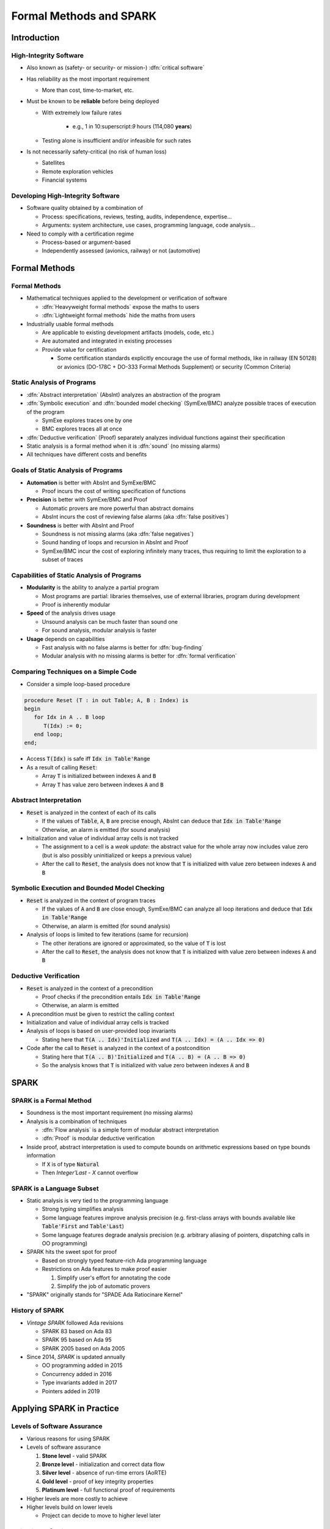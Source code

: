 **************************
Formal Methods and SPARK
**************************

..
    Coding language

.. role:: ada(code)
    :language: Ada

..
    Math symbols

.. |rightarrow| replace:: :math:`\rightarrow`
.. |forall| replace:: :math:`\forall`
.. |exists| replace:: :math:`\exists`
.. |equivalent| replace:: :math:`\iff`

..
    Miscellaneous symbols

.. |checkmark| replace:: :math:`\checkmark`

==============
Introduction
==============

-------------------------
High-Integrity Software
-------------------------

* Also known as (safety- or security- or mission-) :dfn:`critical software`

* Has reliability as the most important requirement

  - More than cost, time-to-market, etc.

* Must be known to be **reliable** before being deployed

  - With extremely low failure rates

        + e.g., 1 in 10:superscript:`9` hours (114,080 **years**)

  - Testing alone is insufficient and/or infeasible for such rates

* Is not necessarily safety-critical (no risk of human loss)

  - Satellites
  - Remote exploration vehicles
  - Financial systems

------------------------------------
Developing High-Integrity Software
------------------------------------

* Software quality obtained by a combination of

  - Process: specifications, reviews, testing, audits, independence,
    expertise...

  - Arguments: system architecture, use cases, programming language, code
    analysis...

* Need to comply with a certification regime

  - Process-based or argument-based

  - Independently assessed (avionics, railway) or not (automotive)

================
Formal Methods
================

----------------
Formal Methods
----------------

* Mathematical techniques applied to the development or verification of
  software

  - :dfn:`Heavyweight formal methods` expose the maths to users

  - :dfn:`Lightweight formal methods` hide the maths from users

* Industrially usable formal methods

  - Are applicable to existing development artifacts (models, code, etc.)

  - Are automated and integrated in existing processes

  - Provide value for certification

    - Some certification standards explicitly encourage the use of formal
      methods, like in railway (EN 50128) or avionics (DO-178C + DO-333 Formal
      Methods Supplement) or security (Common Criteria)

-----------------------------
Static Analysis of Programs
-----------------------------

* :dfn:`Abstract interpretation` (AbsInt) analyzes an abstraction of the program

* :dfn:`Symbolic execution` and :dfn:`bounded model checking` (SymExe/BMC) analyze
  possible traces of execution of the program

  - SymExe explores traces one by one

  - BMC explores traces all at once

* :dfn:`Deductive verification` (Proof) separately analyzes individual functions
  against their specification

* Static analysis is a formal method when it is :dfn:`sound` (no missing alarms)

* All techniques have different costs and benefits

--------------------------------------
Goals of Static Analysis of Programs
--------------------------------------

* **Automation** is better with AbsInt and SymExe/BMC

  - Proof incurs the cost of writing specification of functions

* **Precision** is better with SymExe/BMC and Proof

  - Automatic provers are more powerful than abstract domains

  - AbsInt incurs the cost of reviewing false alarms (aka :dfn:`false positives`)

* **Soundness** is better with AbsInt and Proof

  - Soundness is not missing alarms (aka :dfn:`false negatives`)

  - Sound handing of loops and recursion in AbsInt and Proof

  - SymExe/BMC incur the cost of exploring infinitely many traces, thus
    requiring to limit the exploration to a subset of traces

---------------------------------------------
Capabilities of Static Analysis of Programs
---------------------------------------------

* **Modularity** is the ability to analyze a partial program

  - Most programs are partial: libraries themselves, use of external libraries,
    program during development

  - Proof is inherently modular

* **Speed** of the analysis drives usage

  - Unsound analysis can be much faster than sound one

  - For sound analysis, modular analysis is faster

* **Usage** depends on capabilities

  - Fast analysis with no false alarms is better for :dfn:`bug-finding`

  - Modular analysis with no missing alarms is better for :dfn:`formal verification`

---------------------------------------
Comparing Techniques on a Simple Code
---------------------------------------

* Consider a simple loop-based procedure

.. code:: ada

   procedure Reset (T : in out Table; A, B : Index) is
   begin
      for Idx in A .. B loop
         T(Idx) := 0;
      end loop;
   end;

* Access :code:`T(Idx)` is safe iff :code:`Idx in Table'Range`

* As a result of calling :code:`Reset`:

  - Array :code:`T` is initialized between indexes :code:`A` and :code:`B`

  - Array :code:`T` has value zero between indexes :code:`A` and :code:`B`

-------------------------
Abstract Interpretation
-------------------------

* :code:`Reset` is analyzed in the context of each of its calls

  - If the values of :code:`Table`, :code:`A`, :code:`B` are precise enough,
    AbsInt can deduce that :code:`Idx in Table'Range`

  - Otherwise, an alarm is emitted (for sound analysis)

* Initialization and value of individual array cells is not tracked

  - The assignment to a cell is a *weak update*: the abstract value for the
    whole array now includes value zero (but is also possibly uninitialized or
    keeps a previous value)

  - After the call to :code:`Reset`, the analysis does not know that :code:`T`
    is initialized with value zero between indexes :code:`A` and :code:`B`

-----------------------------------------------
Symbolic Execution and Bounded Model Checking
-----------------------------------------------

* :code:`Reset` is analyzed in the context of program traces

  - If the values of :code:`A` and :code:`B` are close enough, SymExe/BMC can
    analyze all loop iterations and deduce that :code:`Idx in Table'Range`

  - Otherwise, an alarm is emitted (for sound analysis)

* Analysis of loops is limited to few iterations (same for recursion)

  - The other iterations are ignored or approximated, so the value of :code:`T`
    is lost

  - After the call to :code:`Reset`, the analysis does not know that :code:`T`
    is initialized with value zero between indexes :code:`A` and :code:`B`

------------------------
Deductive Verification
------------------------

* :code:`Reset` is analyzed in the context of a precondition

  - Proof checks if the precondition entails :code:`Idx in Table'Range`

  - Otherwise, an alarm is emitted

* A precondition must be given to restrict the calling context

* Initialization and value of individual array cells is tracked

* Analysis of loops is based on user-provided loop invariants

  - Stating here that :code:`T(A .. Idx)'Initialized` and :code:`T(A .. Idx) =
    (A .. Idx => 0)`

* Code after the call to :code:`Reset` is analyzed in the context of a
  postcondition

  - Stating here that :code:`T(A .. B)'Initialized` and :code:`T(A .. B) =
    (A .. B => 0)`

  - So the analysis knows that :code:`T` is initialized with value zero between
    indexes :code:`A` and :code:`B`

=======
SPARK
=======

--------------------------
SPARK is a Formal Method
--------------------------

* Soundness is the most important requirement (no missing alarms)

* Analysis is a combination of techniques

  - :dfn:`Flow analysis` is a simple form of modular abstract interpretation

  - :dfn:`Proof` is modular deductive verification

* Inside proof, abstract interpretation is used to compute bounds on arithmetic
  expressions based on type bounds information

  - If :code:`X` is of type :code:`Natural`

  - Then `Integer'Last - X` cannot overflow

----------------------------
SPARK is a Language Subset
----------------------------

* Static analysis is very tied to the programming language

  - Strong typing simplifies analysis

  - Some language features improve analysis precision (e.g. first-class arrays
    with bounds available like :code:`Table'First` and :code:`Table'Last`)

  - Some language features degrade analysis precision (e.g. arbitrary aliasing
    of pointers, dispatching calls in OO programming)

* SPARK hits the sweet spot for proof

  - Based on strongly typed feature-rich Ada programming language

  - Restrictions on Ada features to make proof easier

    1. Simplify user's effort for annotating the code

    2. Simplify the job of automatic provers

* "SPARK" originally stands for "SPADE Ada Ratiocinare Kernel"

------------------
History of SPARK
------------------

* *Vintage SPARK* followed Ada revisions

  - SPARK 83 based on Ada 83

  - SPARK 95 based on Ada 95

  - SPARK 2005 based on Ada 2005

* Since 2014, *SPARK* is updated annually

  - OO programming added in 2015

  - Concurrency added in 2016

  - Type invariants added in 2017

  - Pointers added in 2019

============================
Applying SPARK in Practice
============================

------------------------------
Levels of Software Assurance
------------------------------

* Various reasons for using SPARK

* Levels of software assurance

  1. **Stone level** - valid SPARK

  2. **Bronze level** - initialization and correct data flow

  3. **Silver level** - absence of run-time errors (AoRTE)

  4. **Gold level** - proof of key integrity properties

  5. **Platinum level** - full functional proof of requirements

* Higher levels are more costly to achieve

* Higher levels build on lower levels

  - Project can decide to move to higher level later

---------------------------
Objectives of Using SPARK
---------------------------

* Safe coding standard for critical software

  - Typically achieved at Stone or Bronze levels

* Prove absence of run-time errors (AoRTE)

  - Achieved at Silver level

* Prove correct integration between components

  - Particular case is correct API usage

* Prove functional correctness

* Ensure correct behavior of parameterized software

* Safe optimization of run-time checks

* Address data and control coupling

* Ensure portability of programs

.. container:: speakernote

   Details of objectives are in section 8.2 of SPARK UG.

-------------------
Project Scenarios
-------------------

* Maintenance and evolution of existing Ada software

  - Requires migration to SPARK of a part of the codebase

  - Fine-grain control over parts in SPARK or in Ada

  - Migration guide available

    :url:`https://www.adacore.com/books/implementation-guidance-spark`

  - Can progressively move to higher assurance levels

* New developments in SPARK

  - Either completely in SPARK

  - More often interfacing with other code in Ada/C/C++, etc.

======
Quiz
======

-----------------------
Quiz - Formal Methods
-----------------------

Which statement is correct?

   A. A formal method analyses code.
   B. :answer:`A formal method has no missing alarms.`
   C. A formal method has no false alarms.
   D. Static analysis of programs should be automatic, precise and sound.

.. container:: animate

   Explanations

   A. Formal methods can also apply to requirements, models, data, etc.
   B. Correct
   C. To achieve soundness, it may be impossible to avoid false alarms.
   D. Not all three at the same time.

--------------
Quiz - SPARK
--------------

Which statement is correct?

   A. SPARK is a recent programming language.
   B. SPARK is based on proof.
   C. SPARK analysis can be applied to any Ada program.
   D. :answer:`SPARK requires annotating the code with specifications`.

.. container:: animate

   Explanations

   A. SPARK is a subset of Ada dating back to the 80s.
   B. SPARK is also based on flow analysis which is a form of abstract interpretation.
   C. SPARK subset restricts the features of Ada for proof.
   D. Correct

--------------------------
Quiz - SPARK in Practice
--------------------------

Which statement is correct?

   A. :answer:`There are 5 levels of software assurance with SPARK.`
   B. Proving absence of run-time errors is hard with SPARK.
   C. Full functional correctness is impossible to prove with SPARK.
   D. SPARK code cannot be mixed with other programming languages.

.. container:: animate

   Explanations

   A. Correct
   B. AoRTE is a common objective with SPARK because it is simple.
   C. Full functional correctness is hard but can be achieved.
   D. SPARK code can be interfaced with code in Ada/C/C++, etc.

=========
Summary
=========

--------------------------
Formal Methods and SPARK
--------------------------

* Development of large, complex software is difficult

  - Especially so for high-integrity software

* Formal methods can be used industrially

  - During development and verification

  - To address objectives of certification

  - They must be sound (no missing alarm) in general

* SPARK is an industrially usable formal method

  - Based on flow analysis and proof

  - At various levels of software assurance
